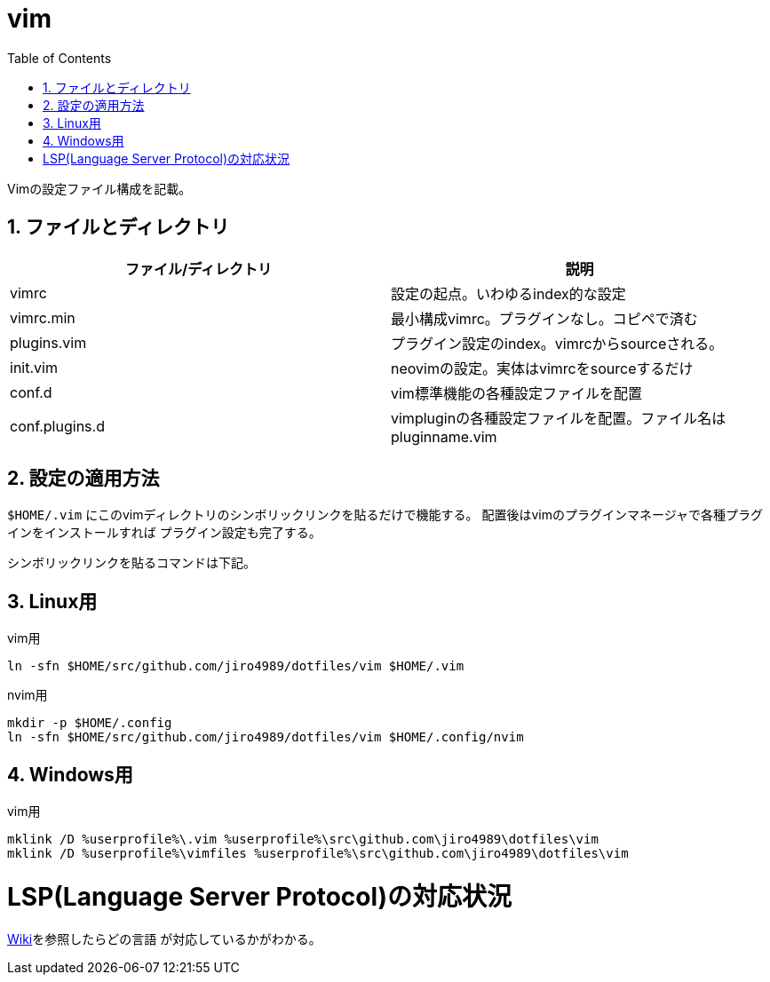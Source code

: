 = vim
:toc:
:sectnums:

Vimの設定ファイル構成を記載。

== ファイルとディレクトリ

[options="header"]
|========================================================================================
| ファイル/ディレクトリ | 説明
| vimrc                 | 設定の起点。いわゆるindex的な設定
| vimrc.min             | 最小構成vimrc。プラグインなし。コピペで済む
| plugins.vim           | プラグイン設定のindex。vimrcからsourceされる。
| init.vim              | neovimの設定。実体はvimrcをsourceするだけ
| conf.d                | vim標準機能の各種設定ファイルを配置
| conf.plugins.d        | vimpluginの各種設定ファイルを配置。ファイル名はpluginname.vim
|========================================================================================

== 設定の適用方法

`$HOME/.vim` にこのvimディレクトリのシンボリックリンクを貼るだけで機能する。
配置後はvimのプラグインマネージャで各種プラグインをインストールすれば
プラグイン設定も完了する。

シンボリックリンクを貼るコマンドは下記。

== Linux用

vim用

```bash
ln -sfn $HOME/src/github.com/jiro4989/dotfiles/vim $HOME/.vim

```

nvim用

```bash
mkdir -p $HOME/.config
ln -sfn $HOME/src/github.com/jiro4989/dotfiles/vim $HOME/.config/nvim
```

== Windows用

vim用

```bash
mklink /D %userprofile%\.vim %userprofile%\src\github.com\jiro4989\dotfiles\vim
mklink /D %userprofile%\vimfiles %userprofile%\src\github.com\jiro4989\dotfiles\vim
```

= LSP(Language Server Protocol)の対応状況

https://github.com/prabirshrestha/vim-lsp/wiki/Servers[Wiki]を参照したらどの言語
が対応しているかがわかる。
